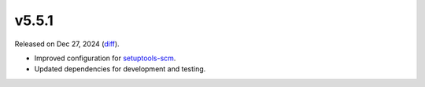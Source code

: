 v5.5.1
======

Released on Dec 27, 2024 (`diff`_).

* Improved configuration for `setuptools-scm`_.
* Updated dependencies for development and testing.

.. _`diff`: https://gitlab.com/jsonrpc/jsonrpc-py/-/compare/v5.5.0...v5.5.1
.. _`setuptools-scm`: https://pypi.org/project/setuptools-scm

